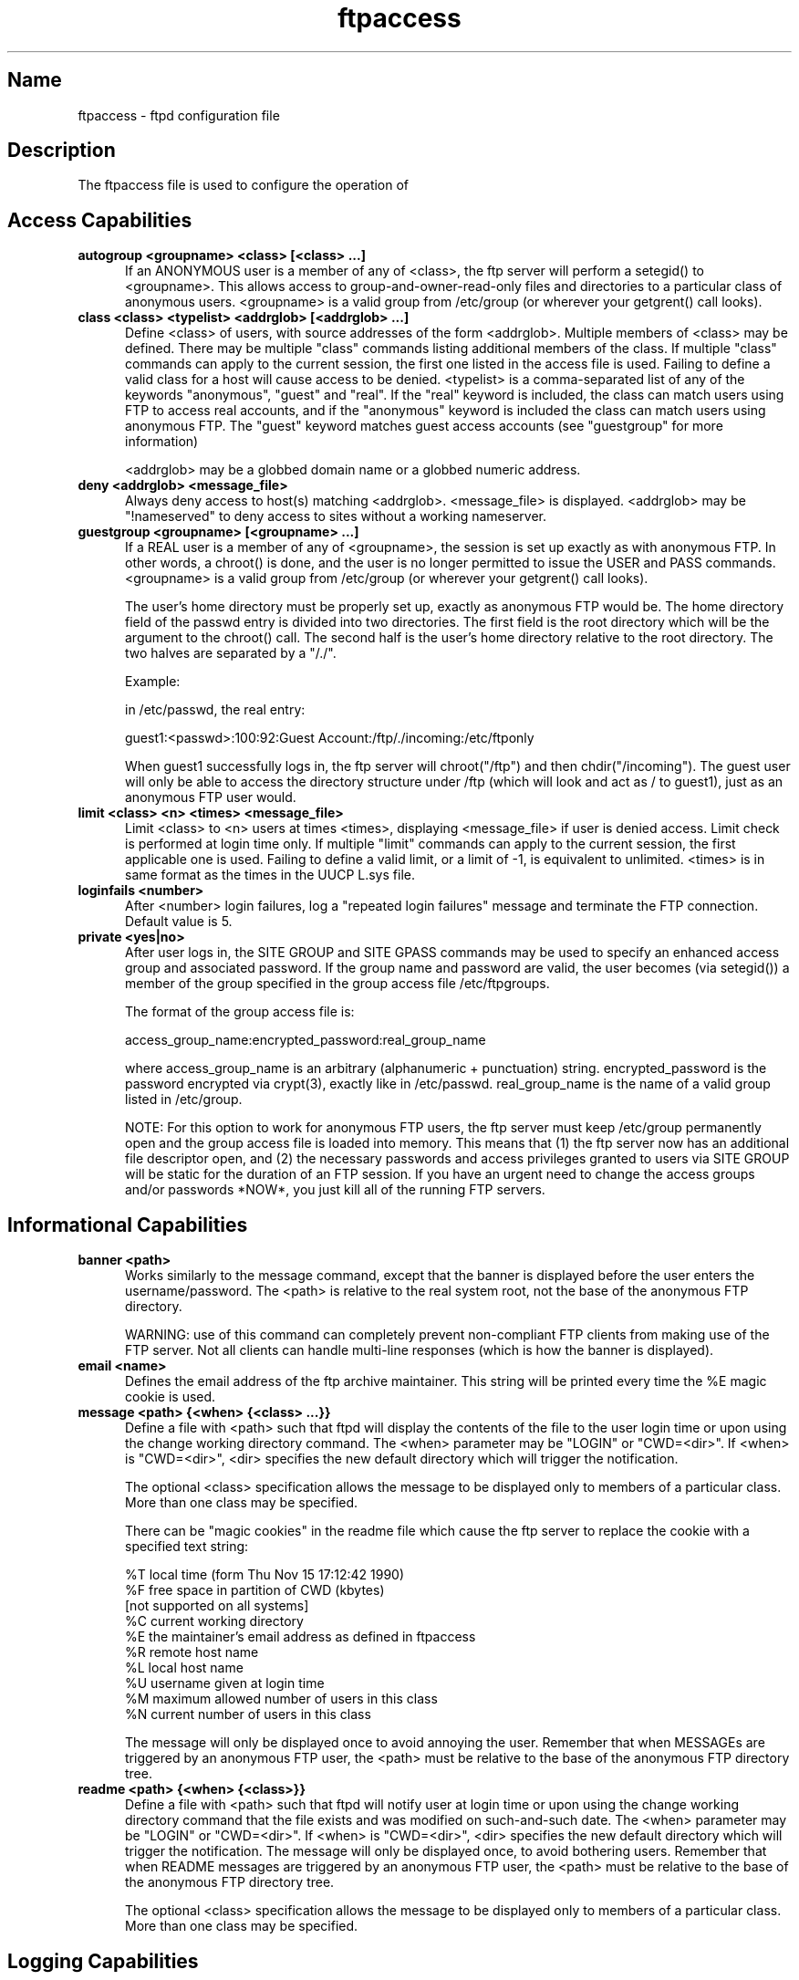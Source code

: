 .\"	BSDI	ftpaccess.5,v 2.1 1995/02/03 06:40:45 polk Exp
.\" SCCSID: @(#)ftpaccess.5 1.2 1/26/93
.\" 
.\" 
.TH ftpaccess 5 
.SH Name
ftpaccess \- ftpd configuration file
.SH Description
The ftpaccess file is used to configure the operation of 
.MS ftpd 1 .
.SH Access Capabilities
.TP 0.5i
.B autogroup <groupname> <class> [<class> ...]
If an ANONYMOUS user is a member of any of <class>, the ftp
server will perform a setegid() to <groupname>.  This allows
access to group-and-owner-read-only files and directories to
a particular class of anonymous users. <groupname> is a valid
group from /etc/group (or wherever your getgrent() call looks).
.TP 0.5i
.B class <class> <typelist> <addrglob> [<addrglob> ...]
Define <class> of users, with source addresses of the form
<addrglob>.  Multiple members of <class> may be defined.  There
may be multiple "class" commands listing additional members of
the class.  If multiple "class" commands can apply to the
current session, the first one listed in the access file is
used.  Failing to define a valid class for a host will cause
access to be denied.  <typelist> is a comma-separated list of
any of the keywords "anonymous", "guest" and "real".  If the
"real" keyword is included, the class can match users using FTP
to access real accounts, and if the "anonymous" keyword is
included the class can match users using anonymous FTP.  The
"guest" keyword matches guest access accounts (see "guestgroup"
for more information)

<addrglob> may be a globbed domain name or a globbed numeric
address.
.TP 0.5i
.B deny <addrglob> <message_file>
Always deny access to host(s) matching <addrglob>.  <message_file>
is displayed.  <addrglob> may be "!nameserved" to deny access to
sites without a working nameserver.
.TP 0.5i
.B guestgroup <groupname> [<groupname> ...]
If a REAL user is a member of any of <groupname>, the session
is set up exactly as with anonymous FTP.  In other words, a
chroot() is done, and the user is no longer permitted to issue
the USER and PASS commands.  <groupname> is a valid group
from /etc/group (or wherever your getgrent() call looks).

The user's home directory must be properly set up, exactly as
anonymous FTP would be.  The home directory field of the
passwd entry is divided into two directories.  The first
field is the root directory which will be the argument
to the chroot() call.  The second half is the user's 
home directory relative to the root directory.  The
two halves are separated by a "/./".

.nf
Example:

in /etc/passwd, the real entry:

guest1:<passwd>:100:92:Guest Account:/ftp/./incoming:/etc/ftponly
.fi

When guest1 successfully logs in, the ftp server will
chroot("/ftp") and then chdir("/incoming").  The
guest user will only be able to access the directory structure
under /ftp (which will look and act as / to guest1), just as an
anonymous FTP user would.
.TP 0.5i
.B limit <class> <n> <times> <message_file>
Limit <class> to <n> users at times <times>, displaying
<message_file> if user is denied access.  Limit check is
performed at login time only.  If multiple "limit" commands can
apply to the current session, the first applicable one is
used.  Failing to define a valid limit, or a limit of -1, is
equivalent to unlimited. <times> is in same format as the times
in the UUCP L.sys file.
.TP 0.5i
.B loginfails <number>
After <number> login failures, log a "repeated login failures"
message and terminate the FTP connection.  Default value is 5.
.TP 0.5i
.B private <yes|no>
After user logs in, the SITE GROUP and SITE GPASS commands may
be used to specify an enhanced access group and associated
password.  If the group name and password are valid, the user
becomes (via setegid()) a member of the group specified in the
group access file /etc/ftpgroups.

The format of the group access file is:

.nf
access_group_name:encrypted_password:real_group_name
.fi

where access_group_name is an arbitrary (alphanumeric +
punctuation) string.  encrypted_password is the password
encrypted via crypt(3), exactly like in /etc/passwd.
real_group_name is the name of a valid group listed in
/etc/group.

NOTE: For this option to work for anonymous FTP users, the ftp
server must keep /etc/group permanently open and the group
access file is loaded into memory.  This means that (1) the ftp
server now has an additional file descriptor open, and (2) the
necessary passwords and access privileges granted to users via
SITE GROUP will be static for the duration of an FTP session.
If you have an urgent need to change the access groups and/or
passwords *NOW*, you just kill all of the running FTP servers.
.SH Informational Capabilities
.TP 0.5i
.B banner <path>
Works similarly to the message command, except that the banner
is displayed before the user enters the username/password.  The
<path> is relative to the real system root, not the base of the
anonymous FTP directory.

WARNING: use of this command can completely prevent non-compliant
FTP clients from making use of the FTP server.  Not all clients
can handle multi-line responses (which is how the banner is
displayed).
.TP 0.5i
.B email <name>
Defines the email address of the ftp archive maintainer.  This string
will be printed every time the %E magic cookie is used.
.TP 0.5i
.B message <path> {<when> {<class> ...}}
Define a file with <path> such that ftpd will display the
contents of the file to the user login time or upon using the
change working directory command.  The <when> parameter may be
"LOGIN" or "CWD=<dir>".  If <when> is "CWD=<dir>", <dir>
specifies the new default directory which will trigger the
notification.

The optional <class> specification allows the message to be
displayed only to members of a particular class.  More than one
class may be specified.

There can be "magic cookies" in the readme file which cause the
ftp server to replace the cookie with a specified text string:

.nf
      %T      local time (form Thu Nov 15 17:12:42 1990)
      %F      free space in partition of CWD (kbytes)
              [not supported on all systems]
      %C      current working directory
      %E      the maintainer's email address as defined in ftpaccess
      %R      remote host name
      %L      local host name
      %U      username given at login time
      %M      maximum allowed number of users in this class
      %N      current number of users in this class
.fi

The message will only be displayed once to avoid annoying the
user.  Remember that when MESSAGEs are triggered by an
anonymous FTP user, the <path> must be relative to the base of
the anonymous FTP directory tree.
.TP 0.5i
.B readme <path> {<when> {<class>}}
Define a file with <path> such that ftpd will notify user at
login time or upon using the change working directory command
that the file exists and was modified on such-and-such date.
The <when> parameter may be "LOGIN" or "CWD=<dir>".  If <when>
is "CWD=<dir>", <dir> specifies the new default directory which
will trigger the notification.  The message will only be
displayed once, to avoid bothering users.  Remember that when
README messages are triggered by an anonymous FTP user, the
<path> must be relative to the base of the anonymous FTP
directory tree.

The optional <class> specification allows the message to be
displayed only to members of a particular class.  More than one
class may be specified.
.SH Logging Capabilities
.TP 0.5i
.B log commands <typelist>
Enables logging of individual commands by users.  <typelist> is
a comma-separated list of any of the keywords "anonymous",
"guest" and "real".  If the "real" keyword is included, logging
will be done for users using FTP to access real accounts, and
if the "anonymous" keyword is included logging will done for
users using anonymous FTP.  The "guest" keyword matches guest
access accounts (see "guestgroup" for more information).
.TP 0.5i
.B log transfers <typelist> <directions>
Enables logging of file transfers for either real or anonymous
FTP users.  Logging of transfers TO the server (incoming) can
be enabled separately from transfers FROM the server
(outbound).  <typelist> is a comma-separated list of any of the
keywords "anonymous", "guest" and "real".  If the "real"
keyword is included, logging will be done for users using FTP
to access real accounts, and if the "anonymous" keyword is
included logging will done for users using anonymous FTP. The
"guest" keyword matches guest access accounts (see "guestgroup"
for more information).  <directions> is a comma-separated list
of any of the two keywords "inbound" and "outbound", and will
respectively cause transfers to be logged for files sent to the
server and sent from the server.
.SH Miscellaneous Capabilities
.TP 0.5i
.B alias <string> <dir>
Defines an alias, <string>, for a directory.  Can be
used to add the concept of logical directories.

.nf
For example:
  alias   rfc:    /pub/doc/rfc
.fi

would allow the user to access /pub/doc/rfc from any
directory by the command "cd rfc:".  Aliases only
apply to the cd command.
.TP 0.5i
.B cdpath <dir>
Defines an entry in the cdpath. This defines a search path that is used
when changing directories.

.nf
For example:

  cdpath /pub/packages
  cdpath /.aliases
.fi

would allow the user to cd into any directory directly under
/pub/packages or /.aliases directories. The search path is defined by
the order the lines appear in the ftpaccess file.

If the user were to give the command:

  cd foo

The directory will be searched for in the following order:

  ./foo
  an alias called "foo"
  /pub/packages/foo
  /.aliases/foo

The cd path is only available with the cd command. If you have a large
number of aliases you might want to set up an aliases directory with
links to all of the areas you wish to make available to users.
.TP 0.5i
.B compress <yes|no> <classglob> [<classglob> ...]
.TP 0.5i
.B tar <yes|no> <classglob> [<classglob> ...]
Enables compress or tar capabilities for any class matching any
of <classglob>.  The actual conversions are defined in the 
external file FTPLIB/ftpconversions.
.TP 0.5i
.B shutdown <path>
If the file pointed to by <path> exists, the server will check
the file regularly to see if the server is going to be shut
down.  If a shutdown is planned, the user is notified, new
connections are denied after a specified time before shutdown
and current connections are dropped at a specified time before
shutdown.  <path> points to a file structured as follows:

.nf
 <year> <month> <day> <hour> <minute> <deny_offset> <disc_offset>
 <text>

 <year> any year > 1970
 <month> 0-11 <---- LOOK!
 <hour> 0-23
 <minute> 0-59
.fi

<deny_offset> and <disc_offset> are the offsets in HHMM format
before the shutdown time that new connections will be denied and
existing connections will be disconnected.

<text> follows the normal rules for any message (see "message"),
with the following additional magic cookies available:

.nf
     %s      time system is going to shut down
     %r      time new connections will be denied
     %d      time current connections will be dropped
.fi

all times are in the form: ddd MMM DD hh:mm:ss YYYY.  There can
be only one "shutdown" command in the configuration file.

The external program ftpshut(8) can be used to automate the
process of generating this file.
.SH Permission Capabilities
.TP 0.5i
.B chmod <yes|no> <typelist>
.TP 0.5i
.B delete <yes|no> <typelist>
.TP 0.5i
.B overwrite <yes|no> <typelist>
.TP 0.5i
.B rename <yes|no> <typelist>
.TP 0.5i
.B umask <yes|no> <typelist>
Allows or disallows the ability to perform
the specified function.  By default, all users 
are allowed.

<typelist> is a comma-separated list of any of the
keywords "anonymous", "guest" and "real".
.TP 0.5i
.B passwd-check <none|trivial|rfc822> (<enforce|warn>)
Define the level and enforcement of password checking
done by the server for anonymous ftp.

.nf
  none      no password checking performed.
  trivial   password must contain an '@'.
  rfc822    password must be an rfc822 compliant address.
  warn      warn the user, but allow them to log in.
  enforce   warn the user, and then log them out.
.fi
.TP 0.5i
.B path-filter <typelist> <mesg> <allowed_charset> {<disallowed regexp> ...}
For users in <typelist>, path-filter defines regular expressions 
that control what a filename can or can not be.  There may be 
multiple disallowed regexps.  If a filename is invalid due to 
failure to match the regexp criteria, <mesg> will be displayed to
the user.  For example:

  path-filter anonymous /etc/pathmsg ^[-A-Za-z0-9\._]*$ ^\. ^-

specifies that all upload filenames for anonymous users must be
made of only the characters A-Z, a-z, 0-9, and "._-" and may not
begin with a "." or a "-".  If the filename is invalid, /etc/pathmsg
will be displayed to the user.
.TP 0.5i
.B upload <root-dir> <dirglob> <yes|no> <owner> <group> <mode> ["dirs"|"nodirs"]
Define a directory with <dirglob> that permits or
denies uploads.

If it does permit uploads, all files will be owned
by <owner> and <group> and will have the permissions
set according to <mode>.

Directories are matched on a best-match basis.

.nf
For example:
  upload  /var/ftp	*               no
  upload  /var/ftp	/incoming       yes  ftp  daemon  0666
  upload  /var/ftp	/incoming/gifs  yes  jlc  guest   0600  nodirs
.fi

This would only allow uploads into /incoming and 
/incoming/gifs.  Files that were uploaded to 
/incoming would be owned by ftp/daemon and would
have permissions of 0666.  File uploaded to 
/incoming/gifs would be owned by jlc/guest and
have permissions of 0600.

The optional "dirs" and "nodirs" keywords can be
specified to allow or disallow the creation of
new subdirectories using the mkdir command.

The upload keyword only applies to users who
have a home directory (the argument to the chroot() )
of <root-dir>.
.SH Files
/etc/ftpaccess
.SH See Also
.MS ftpd 1 ,
.MS ftplog 5 ,
.MS ftpconversions 5 ,
.MS ftpshut 8
